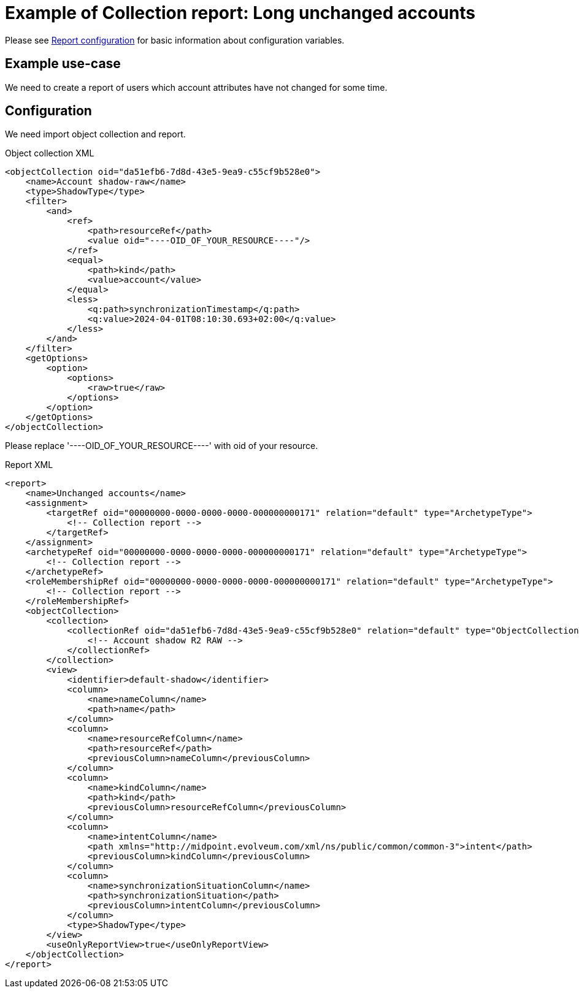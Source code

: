 = Example of Collection report: Long unchanged accounts
:page-nav-title: Long unchanged accounts
:page-wiki-name: Example of new report: Long unchanged accounts
:page-wiki-id: 52003078
:page-wiki-metadata-create-user: lskublik
:page-wiki-metadata-create-date: 2020-08-18T14:55:17.864+02:00
:page-wiki-metadata-modify-user: lskublik
:page-wiki-metadata-modify-date: 2020-08-18T15:06:44.581+02:00
:page-upkeep-status: yellow

Please see xref:/midpoint/reference/misc/reports/configuration/#new-report[Report configuration] for basic information about configuration variables.


== Example use-case

We need to create a report of users which account attributes have not changed for some time.


== Configuration

We need import object collection and report.


.Object collection XML
[source,xml]
----
<objectCollection oid="da51efb6-7d8d-43e5-9ea9-c55cf9b528e0">
    <name>Account shadow-raw</name>
    <type>ShadowType</type>
    <filter>
        <and>
            <ref>
                <path>resourceRef</path>
                <value oid="----OID_OF_YOUR_RESOURCE----"/>
            </ref>
            <equal>
                <path>kind</path>
                <value>account</value>
            </equal>
            <less>
                <q:path>synchronizationTimestamp</q:path>
                <q:value>2024-04-01T08:10:30.693+02:00</q:value>
            </less>
        </and>
    </filter>
    <getOptions>
        <option>
            <options>
                <raw>true</raw>
            </options>
        </option>
    </getOptions>
</objectCollection>
----

Please replace '----OID_OF_YOUR_RESOURCE----' with oid of your resource.


.Report XML
[source,xml]
----
<report>
    <name>Unchanged accounts</name>
    <assignment>
        <targetRef oid="00000000-0000-0000-0000-000000000171" relation="default" type="ArchetypeType">
            <!-- Collection report -->
        </targetRef>
    </assignment>
    <archetypeRef oid="00000000-0000-0000-0000-000000000171" relation="default" type="ArchetypeType">
        <!-- Collection report -->
    </archetypeRef>
    <roleMembershipRef oid="00000000-0000-0000-0000-000000000171" relation="default" type="ArchetypeType">
        <!-- Collection report -->
    </roleMembershipRef>
    <objectCollection>
        <collection>
            <collectionRef oid="da51efb6-7d8d-43e5-9ea9-c55cf9b528e0" relation="default" type="ObjectCollectionType">
                <!-- Account shadow R2 RAW -->
            </collectionRef>
        </collection>
        <view>
            <identifier>default-shadow</identifier>
            <column>
                <name>nameColumn</name>
                <path>name</path>
            </column>
            <column>
                <name>resourceRefColumn</name>
                <path>resourceRef</path>
                <previousColumn>nameColumn</previousColumn>
            </column>
            <column>
                <name>kindColumn</name>
                <path>kind</path>
                <previousColumn>resourceRefColumn</previousColumn>
            </column>
            <column>
                <name>intentColumn</name>
                <path xmlns="http://midpoint.evolveum.com/xml/ns/public/common/common-3">intent</path>
                <previousColumn>kindColumn</previousColumn>
            </column>
            <column>
                <name>synchronizationSituationColumn</name>
                <path>synchronizationSituation</path>
                <previousColumn>intentColumn</previousColumn>
            </column>
            <type>ShadowType</type>
        </view>
        <useOnlyReportView>true</useOnlyReportView>
    </objectCollection>
</report>
----

